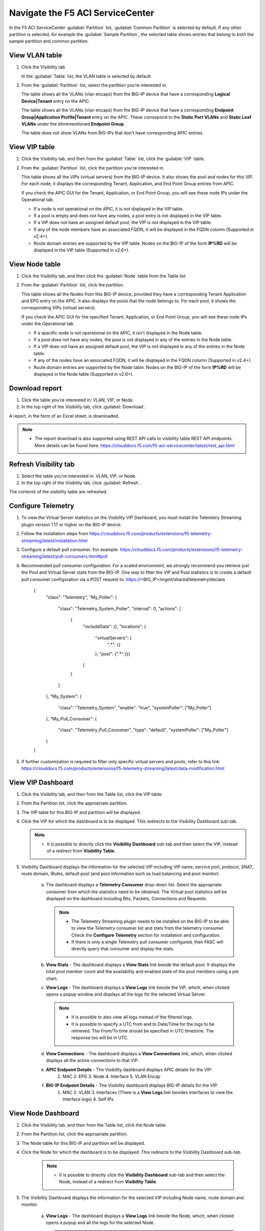 Navigate the F5 ACI ServiceCenter
=================================

In the F5 ACI ServiceCenter :guilabel:`Partition` list, :guilabel:`Common Partition` is selected by default. If any other partition is selected, for example the :guilabel:`Sample Partition`, the selected table shows entries that belong to both the sample partition and common partition.

View VLAN table
---------------

1. Click the Visibility tab 

   In the :guilabel:`Table` list, the VLAN table is selected by default.

2. From the :guilabel:`Partition` list, select the partition you’re interested in.

   The table shows all the VLANs (vlan encaps) from the BIG-IP device that have a corresponding **Logical Device|Tenant** entry on the APIC.
   
   The table shows all the VLANs (vlan encaps) from the BIG-IP device that have a corresponding **Endpoint Group|Application Profile|Tenant** entry on the APIC. These correspond to the **Static Port VLANs** and **Static Leaf VLANs** under the aforementioned **Endpoint Group**.

   The table does not show VLANs from BIG-IPs that don't have corresponding APIC entries.
   

View VIP table
---------------

1. Click the Visibility tab, and then from the :guilabel:`Table` list, click the :guilabel:`VIP` table.

2. From the :guilabel:`Partition` list, click the partition you're interested in.

   This table shows all the VIPs (virtual servers) from the BIG-IP device. It also shows the pool and nodes for this VIP. For each node, it displays the corresponding Tenant, Application, and End Point
   Group entries from APIC.
   
   If you check the APIC GUI for the Tenant, Application, or End Point Group, you will see these node IPs under the Operational tab.

   -  If a node is not operational on the APIC, it is not displayed in the VIP table.
   -  If a pool is empty and does not have any nodes, a pool entry is not displayed in the VIP table.
   -  If a VIP does not have an assigned default pool, the VIP is not displayed in the VIP table.
   -  If any of the node members have an associated FQDN, it will be displayed in the FQDN column (Supported in v2.4+).
   -  Route domain entries are supported by the VIP table. Nodes on the BIG-IP of the form **IP%RD** will be displayed in the VIP table (Supported in v2.6+). 


View Node table
---------------

1. Click the Visibility tab, and then click the :guilabel:`Node` table from the Table list.

2. From the :guilabel:`Partition` list, click the partition.

   This table shows all the Nodes from this BIG-IP device, provided they have a corresponding Tenant Application and EPG entry on the APIC. It also displays the pools that the node belongs to. For each pool, it
   shows the corresponding VIPs (virtual servers).

   If you check the APIC GUI for the specified Tenant, Application, or End Point Group, you will see these node IPs under the Operational tab.

   -  If a specific node is not operational on the APIC, it isn't displayed in the Node table.
   -  If a pool does not have any nodes, the pool is not displayed in any of the entries in the Node table.
   -  If a VIP does not have an assigned default pool, the VIP is not displayed in any of the entries in the Node table.
   -  If any of the nodes have an associated FQDN, it will be displayed in the FQDN column (Supported in v2.4+).
   -  Route domain entries are supported by the Node table. Nodes on the BIG-IP of the form **IP%RD** will be displayed in the Node table (Supported in v2.6+).

   

Download report
---------------

1. Click the table you're interested in: VLAN, VIP, or Node.

2. In the top right of the Visibility tab, click :guilabel:`Download`.

A report, in the form of an Excel sheet, is downloaded.

.. note::

   - The report download is also supported using REST API calls to visibility table REST API endpoints. More details can be found here: https://clouddocs.f5.com/f5-aci-servicecenter/latest/rest_api.html


Refresh Visibility tab
----------------------

1. Select the table you're interested in: VLAN, VIP, or Node.

2. In the top right of the Visibility tab, click :guilabel:`Refresh`.

The contents of the visibility table are refreshed.



Configure Telemetry
-------------------

1. To view the Virtual Server statistics on the Visibility VIP Dashboard, you must install the Telemetry Streaming plugin version 1.17 or higher on the BIG-IP device.

2. Follow the installation steps from https://clouddocs.f5.com/products/extensions/f5-telemetry-streaming/latest/installation.html

3. Configure a default pull consumer. For example: https://clouddocs.f5.com/products/extensions/f5-telemetry-streaming/latest/pull-consumers.html#pull

4. Recommended pull consumer configuration: For a scaled environment, we strongly recommend you retrieve just the Pool and Virtual Server stats from the BIG-IP. One way to filter the VIP and Pool statistics is to create a default pull consumer configuration via  a POST request to: https://<BIG_IP>/mgmt/shared/telemetry/declare

      {
          "class": "Telemetry",
          "My_Poller": {
              "class": "Telemetry_System_Poller",
              "interval": 0,
              "actions": [
                  {
                      "includeData": {},
                      "locations": {
                          "virtualServers": {
                              ".*": {}
                          },
                          "pool": {".*":{}}
                      }
                  }
              ]
          },
          "My_System": {
              "class": "Telemetry_System",
              "enable": "true",
              "systemPoller": ["My_Poller"]
          },
          "My_Pull_Consumer": {
              "class": "Telemetry_Pull_Consumer",
              "type": "default",
              "systemPoller": ["My_Poller"]
          }
      }

5. If further customization is required to filter only specific virtual servers and pools, refer to this link: https://clouddocs.f5.com/products/extensions/f5-telemetry-streaming/latest/data-modification.html
 
View VIP Dashboard
-------------------

1. Click the Visibility tab, and then from the Table list, click the VIP table.

2. From the Partition list, click the appropriate partition.

3. The VIP table for this BIG-IP and partition will be displayed.

4. Click the VIP for which the dashboard is to be displayed. This redirects to the Visibility Dashboard sub-tab. 
   
   .. note::
   
      - It is possible to directly click the **Visibility Dashboard** sub-tab and then select the VIP, instead of a redirect from **Visibility Table**.
      

5. Visibility Dashboard displays the information for the selected VIP including VIP name, service port, protocol, SNAT, route domain, iRules, default pool (and pool information such as load balancing and pool monitor)
         
         a. The dashboard displays a **Telemetry Consumer** drop-down list. Select the appropriate consumer from which the statistics need to be obtained. The Virtual pool statistics will be displayed on the dashboard including Bits, Packets, Connections and Requests. 
         
            .. note::
         
               - The Telemetry Streaming plugin needs to be installed on the BIG-IP to be able to view the Telemetry consumer list and stats from the telemetry consumer. Check the **Configure Telemetry** section for installation and configuration.
            
               - If there is only a single Telemetry pull consumer configured, then FASC will directly query that consumer and display the stats.
            
         b. **View Stats** - The dashboard displays a **View Stats** link beside the default pool. It displays the total pool member count and the availability and enabled state of the pool  members using a pie chart.
         
         c. **View Logs** - The dashboard displays a **View Logs** link beside the VIP, which, when clicked opens a popup window and displays all the logs for the selected Virtual Server. 
         
            .. note::

               - It is possible to also view all logs instead of the filtered logs.
            
               - It is possible to specify a UTC from and to Date/Time for the logs to be retrieved. The From/To time should be specified in UTC timezone. The response too will be in UTC.

         d. **View Connections** - The dashboard displays a **View Connections** link, which, when clicked displays all the active connections to that VIP.
         
         e. **APIC Endpoint Details** - The Visibility dashboard displays APIC details for the VIP:
                                        1. MAC 2. EPG 3. Node 4. Interface 5. VLAN Encap
                                        
         f. **BIG-IP Endpoint Details** - The Visibility dashboard displays BIG-IP details for the VIP:
                                          1. MAC 2. VLAN 3. Interfaces (There is a **View Logs** link besides interfaces to view the interface logs) 4. Self IPs


View Node Dashboard
-------------------

1. Click the Visibility tab, and then from the Table list, click the Node table.

2. From the Partition list, click the appropriate partition.

3. The Node table for this BIG-IP and partition will be displayed.

4. Click the Node for which the dashboard is to be displayed. This redirects to the Visibility Dashboard sub-tab. 

         .. note::
   
            - It is possible to directly click the **Visibility Dashboard** sub-tab and then select the Node, instead of a redirect from **Visibility Table**.
      
5. The Visibility Dashboard displays the information for the selected VIP including Node name, route domain and monitor.

         a. **View Logs** - The dashboard displays a **View Logs** link beside the Node, which, when clicked opens a popup and all the logs for the selected Node.

            .. note::

               - It is possible to also view all logs instead of the filtered logs.
            
               - It is possible to specify a UTC from and to Date/Time for the logs to be retrieved. The From/To time should be specified in UTC timezone. The response too will be in UTC.

         b. **View Connections** - The dashboard displays a **View Connections** link which, when clicked displays all the active connections to that Node.

         c. **APIC Endpoint Details** - The Visibility dashboard displays APIC details for the Node:
                                        1. MAC 2. EPG 3. Node 4. Interface 5. VLAN Encap 
                                        
         d. **BIG-IP Endpoint Details** - The Visibility dashboard displays BIG-IP details for the Node:
                                          1. MAC 2. VLAN 3. Interfaces (There is a **View Logs** link beside interfaces to view the interface logs) 4. Self IPs

